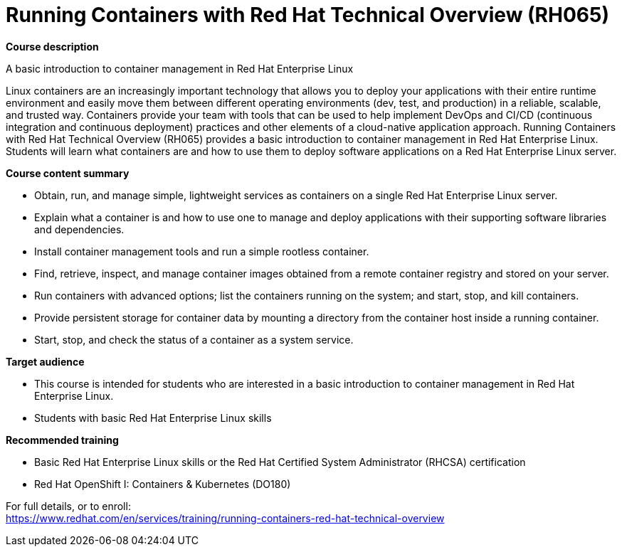 = Running Containers with Red Hat Technical Overview (RH065)

*Course description*

A basic introduction to container management in Red Hat Enterprise Linux

Linux containers are an increasingly important technology that allows you to deploy your applications with their entire runtime environment and easily move them between different operating environments (dev, test, and production) in a reliable, scalable, and trusted way.  Containers provide your team with tools that can be used to help implement DevOps and CI/CD (continuous integration and continuous deployment) practices and other elements of a cloud-native application approach.  Running Containers with Red Hat Technical Overview (RH065) provides a basic introduction to container management in Red Hat Enterprise Linux. Students will learn what containers are and how to use them to deploy software applications on a Red Hat Enterprise Linux server.

*Course content summary*

* Obtain, run, and manage simple, lightweight services as containers on a single Red Hat Enterprise Linux server.
* Explain what a container is and how to use one to manage and deploy applications with their supporting software libraries and dependencies.
* Install container management tools and run a simple rootless container.
* Find, retrieve, inspect, and manage container images obtained from a remote container registry and stored on your server.
* Run containers with advanced options; list the containers running on the system; and start, stop, and kill containers.
* Provide persistent storage for container data by mounting a directory from the container host inside a running container.
* Start, stop, and check the status of a container as a system service.

*Target audience*

* This course is intended for students who are interested in a basic introduction to container management in Red Hat Enterprise Linux.
* Students with basic Red Hat Enterprise Linux skills

*Recommended training*

* Basic Red Hat Enterprise Linux skills or the 
Red Hat Certified System Administrator (RHCSA) certification
* Red Hat OpenShift I: Containers & Kubernetes (DO180)


For full details, or to enroll: +
https://www.redhat.com/en/services/training/running-containers-red-hat-technical-overview
